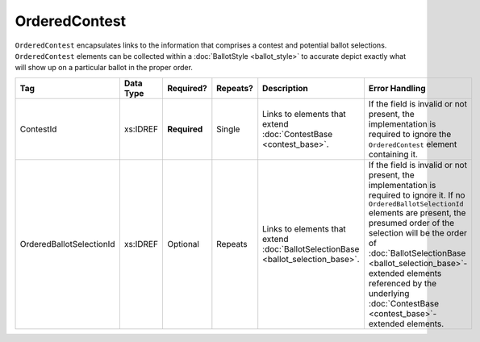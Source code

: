 .. This file is auto-generated.  Do not edit it by hand!

.. _xml-multi-ordered-contest:

OrderedContest
==============

``OrderedContest`` encapsulates links to the information that comprises a contest and potential
ballot selections. ``OrderedContest`` elements can be collected within a
:doc:`BallotStyle <ballot_style>` to accurate depict exactly what will show up on a particular
ballot in the proper order.

+--------------------------+--------------+--------------+--------------+------------------------------------------+------------------------------------------+
| Tag                      | Data Type    | Required?    | Repeats?     | Description                              | Error Handling                           |
+==========================+==============+==============+==============+==========================================+==========================================+
| ContestId                | xs:IDREF     | **Required** | Single       | Links to elements that extend            | If the field is invalid or not present,  |
|                          |              |              |              | :doc:`ContestBase <contest_base>`.       | the implementation is required to ignore |
|                          |              |              |              |                                          | the ``OrderedContest`` element           |
|                          |              |              |              |                                          | containing it.                           |
+--------------------------+--------------+--------------+--------------+------------------------------------------+------------------------------------------+
| OrderedBallotSelectionId | xs:IDREF     | Optional     | Repeats      | Links to elements that extend            | If the field is invalid or not present,  |
|                          |              |              |              | :doc:`BallotSelectionBase                | the implementation is required to ignore |
|                          |              |              |              | <ballot_selection_base>`.                | it. If no ``OrderedBallotSelectionId``   |
|                          |              |              |              |                                          | elements are present, the presumed order |
|                          |              |              |              |                                          | of the selection will be the order of    |
|                          |              |              |              |                                          | :doc:`BallotSelectionBase                |
|                          |              |              |              |                                          | <ballot_selection_base>`-extended        |
|                          |              |              |              |                                          | elements referenced by the underlying    |
|                          |              |              |              |                                          | :doc:`ContestBase                        |
|                          |              |              |              |                                          | <contest_base>`-extended elements.       |
+--------------------------+--------------+--------------+--------------+------------------------------------------+------------------------------------------+

.. code-block:: xml
   :linenos:

   <OrderedContest id="oc20003abc">
      <ContestId>cc20003</ContestId>
      <OrderedBallotSelectionId>cs10961</OrderedBallotSelectionId>
      <OrderedBallotSelectionId>cs10962</OrderedBallotSelectionId>
      <OrderedBallotSelectionId>cs10963</OrderedBallotSelectionId>
   </OrderedContest>
